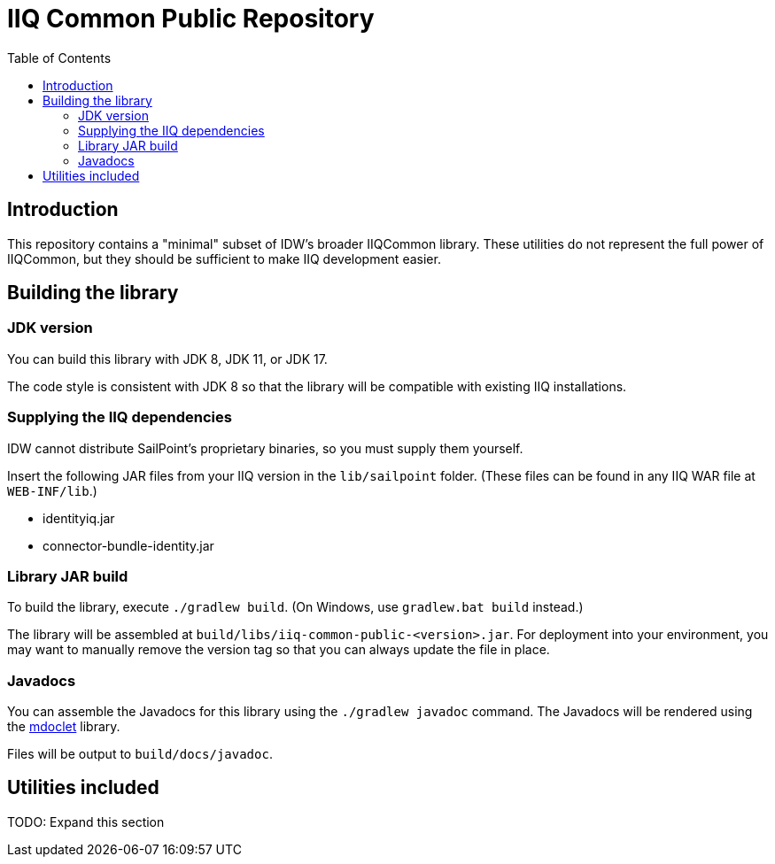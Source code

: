 = IIQ Common Public Repository
:toc:

== Introduction

This repository contains a "minimal" subset of IDW's broader IIQCommon library. These utilities do not represent the full power of IIQCommon, but they should be sufficient to make IIQ development easier.

== Building the library

=== JDK version

You can build this library with JDK 8, JDK 11, or JDK 17.

The code style is consistent with JDK 8 so that the library will be compatible with existing IIQ installations.

=== Supplying the IIQ dependencies

IDW cannot distribute SailPoint's proprietary binaries, so you must supply them yourself.

Insert the following JAR files from your IIQ version in the `lib/sailpoint` folder. (These files can be found in any IIQ WAR file at `WEB-INF/lib`.)

* identityiq.jar
* connector-bundle-identity.jar

=== Library JAR build

To build the library, execute `./gradlew build`. (On Windows, use `gradlew.bat build` instead.)

The library will be assembled at `build/libs/iiq-common-public-<version>.jar`. For deployment into your environment, you may want to manually remove the version tag so that you can always update the file in place.

=== Javadocs

You can assemble the Javadocs for this library using the `./gradlew javadoc` command. The Javadocs will be rendered using the link:https://github.com/mnlipp/jdrupes-mdoclet[mdoclet] library.

Files will be output to `build/docs/javadoc`.

== Utilities included

TODO: Expand this section